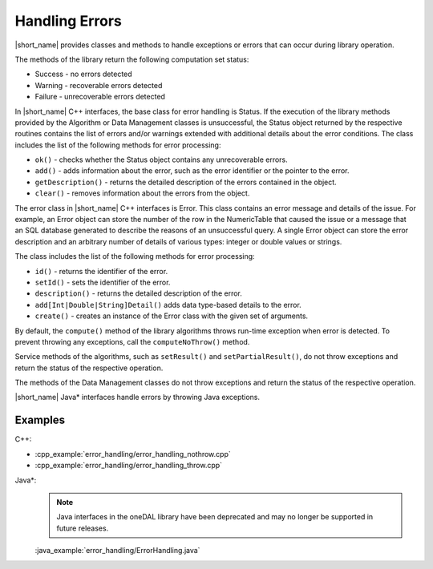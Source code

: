 .. ******************************************************************************
.. * Copyright 2019 Intel Corporation
.. *
.. * Licensed under the Apache License, Version 2.0 (the "License");
.. * you may not use this file except in compliance with the License.
.. * You may obtain a copy of the License at
.. *
.. *     http://www.apache.org/licenses/LICENSE-2.0
.. *
.. * Unless required by applicable law or agreed to in writing, software
.. * distributed under the License is distributed on an "AS IS" BASIS,
.. * WITHOUT WARRANTIES OR CONDITIONS OF ANY KIND, either express or implied.
.. * See the License for the specific language governing permissions and
.. * limitations under the License.
.. *******************************************************************************/

Handling Errors
===============

|short_name| provides classes and methods to handle exceptions or
errors that can occur during library operation.

The methods of the library return the following computation set
status:

-  Success - no errors detected
-  Warning - recoverable errors detected
-  Failure - unrecoverable errors detected

In |short_name| C++ interfaces, the base class for error handling is
Status. If the execution of the library methods provided by the
Algorithm or Data Management classes is unsuccessful, the Status
object returned by the respective routines contains the list of
errors and/or warnings extended with additional details about the
error conditions. The class includes the list of the following
methods for error processing:

-  ``ok()`` - checks whether the Status object contains any unrecoverable errors.

-  ``add()`` - adds information about the error, such as the error identifier or the pointer to the error.

-  ``getDescription()`` - returns the detailed description of the errors contained in the object.

-  ``clear()`` - removes information about the errors from the object.

The error class in |short_name| C++ interfaces is Error. This class
contains an error message and details of the issue. For example,
an Error object can store the number of the row in the
NumericTable that caused the issue or a message that an SQL
database generated to describe the reasons of an unsuccessful
query. A single Error object can store the error description and
an arbitrary number of details of various types: integer or double
values or strings.

The class includes the list of the following methods for error
processing:

-  ``id()`` - returns the identifier of the error.

-  ``setId()`` - sets the identifier of the error.

-  ``description()`` - returns the detailed description of the error.

-  ``add[Int|Double|String]Detail()`` adds data type-based details to the error.

-  ``create()`` - creates an instance of the Error class with the given set of arguments.

By default, the ``compute()`` method of the library algorithms throws
run-time exception when error is detected. To prevent throwing any
exceptions, call the ``computeNoThrow()`` method.

Service methods of the algorithms, such as ``setResult()`` and
``setPartialResult()``, do not throw exceptions and return the status
of the respective operation.

The methods of the Data Management classes do not throw exceptions
and return the status of the respective operation.


|short_name| Java\* interfaces handle errors by throwing Java
exceptions.

Examples
++++++++

C++:

-  :cpp_example:`error_handling/error_handling_nothrow.cpp`
-  :cpp_example:`error_handling/error_handling_throw.cpp`

Java*:
 .. note:: Java interfaces in the oneDAL library have been deprecated and may no longer be supported in future releases.

 :java_example:`error_handling/ErrorHandling.java`

.. Python*: error_handling_throw.py

